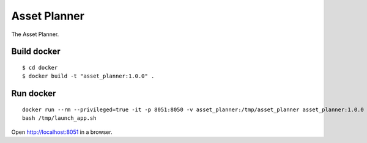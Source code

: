 Asset Planner
======

The Asset Planner.


Build docker
----

::

    $ cd docker
    $ docker build -t "asset_planner:1.0.0" .


Run docker
----

::

    docker run --rm --privileged=true -it -p 8051:8050 -v asset_planner:/tmp/asset_planner asset_planner:1.0.0
    bash /tmp/launch_app.sh

Open http://localhost:8051 in a browser.
